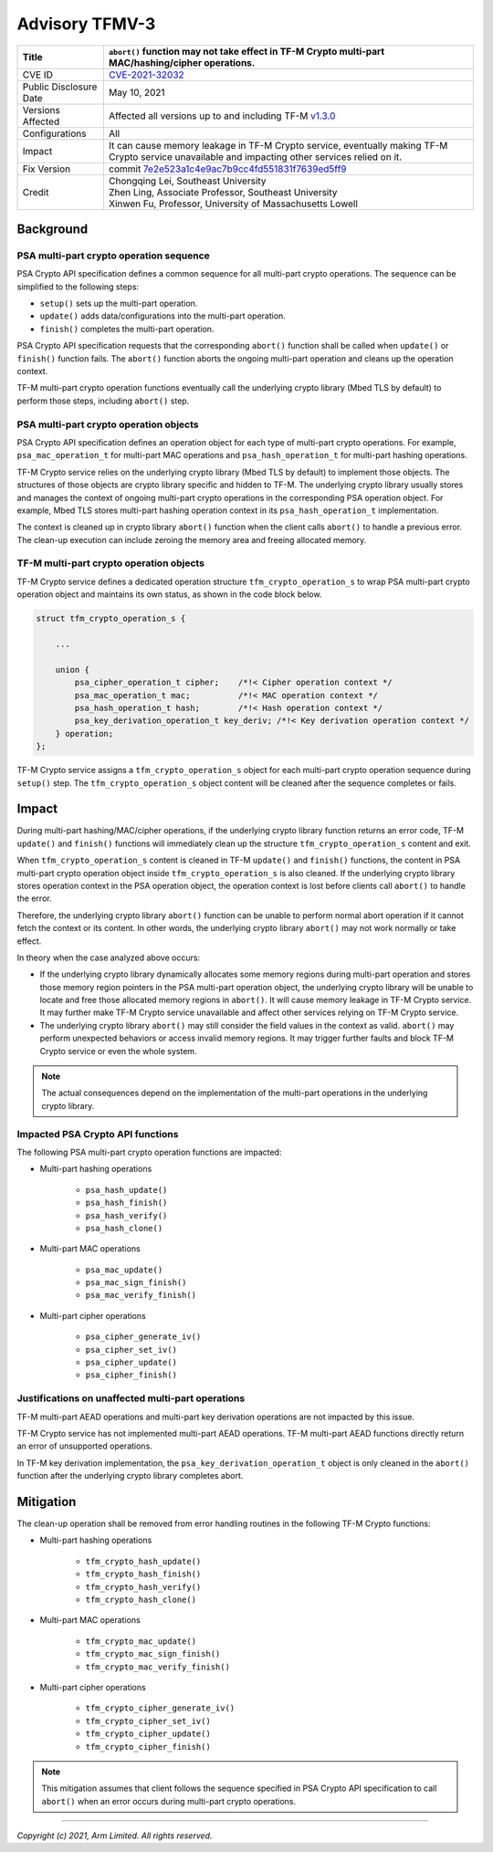 Advisory TFMV-3
===============

+-----------------+------------------------------------------------------------+
| Title           | ``abort()`` function may not take effect in TF-M Crypto    |
|                 | multi-part MAC/hashing/cipher operations.                  |
+=================+============================================================+
| CVE ID          | `CVE-2021-32032`_                                          |
+-----------------+------------------------------------------------------------+
| Public          | May 10, 2021                                               |
| Disclosure Date |                                                            |
+-----------------+------------------------------------------------------------+
| Versions        | Affected all versions up to and including TF-M `v1.3.0`_   |
| Affected        |                                                            |
+-----------------+------------------------------------------------------------+
| Configurations  | All                                                        |
+-----------------+------------------------------------------------------------+
| Impact          | It can cause memory leakage in TF-M Crypto service,        |
|                 | eventually making TF-M Crypto service unavailable and      |
|                 | impacting other services relied on it.                     |
+-----------------+------------------------------------------------------------+
| Fix Version     | commit `7e2e523a1c4e9ac7b9cc4fd551831f7639ed5ff9`_         |
+-----------------+------------------------------------------------------------+
| Credit          | | Chongqing Lei, Southeast University                      |
|                 | | Zhen Ling, Associate Professor, Southeast University     |
|                 | | Xinwen Fu, Professor, University of Massachusetts Lowell |
+-----------------+------------------------------------------------------------+

Background
----------

PSA multi-part crypto operation sequence
^^^^^^^^^^^^^^^^^^^^^^^^^^^^^^^^^^^^^^^^

PSA Crypto API specification defines a common sequence for all multi-part crypto
operations. The sequence can be simplified to the following steps:

- ``setup()`` sets up the multi-part operation.
- ``update()`` adds data/configurations into the multi-part operation.
- ``finish()`` completes the multi-part operation.

PSA Crypto API specification requests that the corresponding ``abort()``
function shall be called when ``update()`` or ``finish()`` function fails.
The ``abort()`` function aborts the ongoing multi-part operation and cleans up
the operation context.

TF-M multi-part crypto operation functions eventually call the underlying crypto
library (Mbed TLS by default) to perform those steps, including ``abort()``
step.

PSA multi-part crypto operation objects
^^^^^^^^^^^^^^^^^^^^^^^^^^^^^^^^^^^^^^^

PSA Crypto API specification defines an operation object for each type of
multi-part crypto operations. For example, ``psa_mac_operation_t`` for
multi-part MAC operations and ``psa_hash_operation_t`` for multi-part hashing
operations.

TF-M Crypto service relies on the underlying crypto library (Mbed TLS by
default) to implement those objects. The structures of those objects are crypto
library specific and hidden to TF-M. The underlying crypto library usually
stores and manages the context of ongoing multi-part crypto operations in the
corresponding PSA operation object. For example, Mbed TLS stores multi-part
hashing operation context in its ``psa_hash_operation_t`` implementation.

The context is cleaned up in crypto library ``abort()`` function when the client
calls ``abort()`` to handle a previous error. The clean-up execution can include
zeroing the memory area and freeing allocated memory.

TF-M multi-part crypto operation objects
^^^^^^^^^^^^^^^^^^^^^^^^^^^^^^^^^^^^^^^^

TF-M Crypto service defines a dedicated operation structure
``tfm_crypto_operation_s`` to wrap PSA multi-part crypto operation object and
maintains its own status, as shown in the code block below.

.. code-block:: c

    struct tfm_crypto_operation_s {

        ...

        union {
            psa_cipher_operation_t cipher;    /*!< Cipher operation context */
            psa_mac_operation_t mac;          /*!< MAC operation context */
            psa_hash_operation_t hash;        /*!< Hash operation context */
            psa_key_derivation_operation_t key_deriv; /*!< Key derivation operation context */
        } operation;
    };

TF-M Crypto service assigns a ``tfm_crypto_operation_s`` object for each
multi-part crypto operation sequence during ``setup()`` step. The
``tfm_crypto_operation_s`` object content will be cleaned after the sequence
completes or fails.

Impact
------

During multi-part hashing/MAC/cipher operations, if the underlying crypto
library function returns an error code, TF-M ``update()`` and ``finish()``
functions will immediately clean up the structure ``tfm_crypto_operation_s``
content and exit.

When ``tfm_crypto_operation_s`` content is cleaned in TF-M ``update()`` and
``finish()`` functions, the content in PSA multi-part crypto operation object
inside ``tfm_crypto_operation_s`` is also cleaned. If the underlying crypto
library stores operation context in the PSA operation object, the operation
context is lost before clients call ``abort()`` to handle the error.

Therefore, the underlying crypto library ``abort()`` function can be unable to
perform normal abort operation if it cannot fetch the context or its content.
In other words, the underlying crypto library ``abort()`` may not work normally
or take effect.

In theory when the case analyzed above occurs:

- If the underlying crypto library dynamically allocates some memory regions
  during multi-part operation and stores those memory region pointers in the PSA
  multi-part operation object, the underlying crypto library will be unable to
  locate and free those allocated memory regions in ``abort()``.
  It will cause memory leakage in TF-M Crypto service. It may further make TF-M
  Crypto service unavailable and affect other services relying on TF-M Crypto
  service.

- The underlying crypto library ``abort()`` may still consider the field values
  in the context as valid. ``abort()`` may perform unexpected behaviors or
  access invalid memory regions. It may trigger further faults and block TF-M
  Crypto service or even the whole system.

.. note::

   The actual consequences depend on the implementation of the multi-part
   operations in the underlying crypto library.

Impacted PSA Crypto API functions
^^^^^^^^^^^^^^^^^^^^^^^^^^^^^^^^^

The following PSA multi-part crypto operation functions are impacted:

- Multi-part hashing operations

    - ``psa_hash_update()``
    - ``psa_hash_finish()``
    - ``psa_hash_verify()``
    - ``psa_hash_clone()``

- Multi-part MAC operations

    - ``psa_mac_update()``
    - ``psa_mac_sign_finish()``
    - ``psa_mac_verify_finish()``

- Multi-part cipher operations

    - ``psa_cipher_generate_iv()``
    - ``psa_cipher_set_iv()``
    - ``psa_cipher_update()``
    - ``psa_cipher_finish()``

Justifications on unaffected multi-part operations
^^^^^^^^^^^^^^^^^^^^^^^^^^^^^^^^^^^^^^^^^^^^^^^^^^

TF-M multi-part AEAD operations and multi-part key derivation operations are not
impacted by this issue.

TF-M Crypto service has not implemented multi-part AEAD operations. TF-M
multi-part AEAD functions directly return an error of unsupported operations.

In TF-M key derivation implementation, the ``psa_key_derivation_operation_t``
object is only cleaned in the ``abort()`` function after the underlying crypto
library completes abort.

Mitigation
----------

The clean-up operation shall be removed from error handling routines in the
following TF-M Crypto functions:

- Multi-part hashing operations

    - ``tfm_crypto_hash_update()``
    - ``tfm_crypto_hash_finish()``
    - ``tfm_crypto_hash_verify()``
    - ``tfm_crypto_hash_clone()``

- Multi-part MAC operations

    - ``tfm_crypto_mac_update()``
    - ``tfm_crypto_mac_sign_finish()``
    - ``tfm_crypto_mac_verify_finish()``

- Multi-part cipher operations

    - ``tfm_crypto_cipher_generate_iv()``
    - ``tfm_crypto_cipher_set_iv()``
    - ``tfm_crypto_cipher_update()``
    - ``tfm_crypto_cipher_finish()``

.. note::

   This mitigation assumes that client follows the sequence specified in PSA
   Crypto API specification to call ``abort()`` when an error occurs during
   multi-part crypto operations.

.. _7e2e523a1c4e9ac7b9cc4fd551831f7639ed5ff9: https://git.trustedfirmware.org/TF-M/trusted-firmware-m.git/commit/?id=7e2e523a1c4e9ac7b9cc4fd551831f7639ed5ff9
.. _CVE-2021-32032: https://www.cve.org/CVERecord?id=CVE-2021-32032
.. _v1.3.0: https://git.trustedfirmware.org/plugins/gitiles/TF-M/trusted-firmware-m/+/refs/tags/TF-Mv1.3.0

---------------------

*Copyright (c) 2021, Arm Limited. All rights reserved.*
